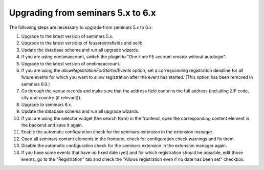 ==================================
Upgrading from seminars 5.x to 6.x
==================================

The following steps are necessary to upgrade from seminars 5.x to 6.x:

#.  Upgrade to the latest version of seminars 5.x.
#.  Upgrade to the latest versions of feuserextrafields and oelib.
#.  Update the database schema and run all upgrade wizards.
#.  If you are using onetimaccount, switch the plugin to
    "One-time FE account creator without autologin".
#.  Upgrade to the latest version of onetimeaccount.
#.  If you are using the `allowRegistrationForStartedEvents` option, set a
    corresponding registration deadline for all future events for which you
    want to allow registration after the event has started. (This option
    has been removed in seminars 6.0.)
#.  Go through the venue records and make sure that the address field contains
    the full address (including ZIP code, city and country (if relevant)).
#.  Upgrade to seminars 6.x.
#.  Update the database schema and run all upgrade wizards.
#.  If you are using the selector widget (the search form) in the frontend,
    open the corresponding content element in the backend and save it again.
#.  Enable the automatic configuration check for the seminars extension in the
    extension manager.
#.  Open all seminars content elements in the frontend, check for configuration
    check warnings and fix them.
#.  Disable the automatic configuration check for the seminars extension in the
    extension manager again.
#.  If you have some events that have no fixed date (yet) and for which
    registration should be possible, edit those events, go to the "Registration"
    tab and check the "Allows registration even if no date has been set"
    checkbox.
